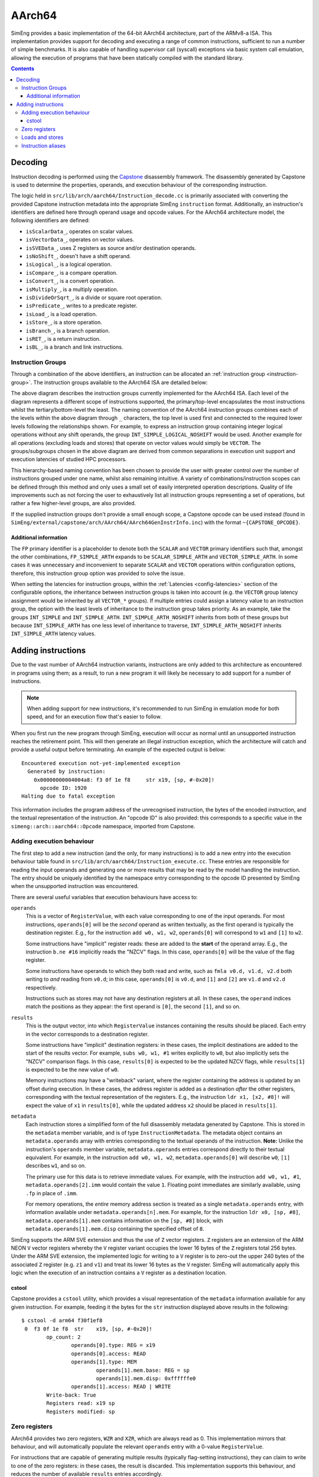 AArch64
=======

SimEng provides a basic implementation of the 64-bit AArch64 architecture, part of the ARMv8-a ISA. This implementation provides support for decoding and executing a range of common instructions, sufficient to run a number of simple benchmarks. It is also capable of handling supervisor call (syscall) exceptions via basic system call emulation, allowing the execution of programs that have been statically compiled with the standard library.

.. contents:: Contents

Decoding
--------

Instruction decoding is performed using the `Capstone <https://github.com/aquynh/capstone/>`_ disassembly framework. The disassembly generated by Capstone is used to determine the properties, operands, and execution behaviour of the corresponding instruction.

The logic held in ``src/lib/arch/aarch64/Instruction_decode.cc`` is primarily associated with converting the provided Capstone instruction metadata into the appropriate SimEng ``instruction`` format. Additionally, an instruction's identifiers are defined here through operand usage and opcode values. For the AArch64 architecture model, the following identifiers are defined:

- ``isScalarData_``, operates on scalar values.
- ``isVectorData_``, operates on vector values.
- ``isSVEData_``, uses Z registers as source and/or destination operands.
- ``isNoShift_``, doesn't have a shift operand.
- ``isLogical_``, is a logical operation.
- ``isCompare_``, is a compare operation.
- ``isConvert_``, is a convert operation.
- ``isMultiply_``, is a multiply operation.
- ``isDivideOrSqrt_``, is a divide or square root operation.
- ``isPredicate_``, writes to a predicate register.
- ``isLoad_``, is a load operation.
- ``isStore_``, is a store operation.
- ``isBranch_``, is a branch operation.
- ``isRET_``, is a return instruction.
- ``isBL_``, is a branch and link instructions.

.. _aarch64-instruction-groups:

Instruction Groups
******************
Through a combination of the above identifiers, an instruction can be allocated an :ref:`instruction group <instruction-group>`. The instruction groups available to the AArch64 ISA are detailed below:

.. image:: ../../../assets/instruction_groups.png
  :alt: AArch64 instruction groups

The above diagram describes the instruction groups currently implemented for the AArch64 ISA. Each level of the diagram represents a different scope of instructions supported, the primary/top-level encapsulates the most instructions whilst the tertiary/bottom-level the least. The naming convention of the AArch64 instruction groups combines each of the levels within the above diagram through ``_`` characters, the top level is used first and connected to the required lower levels following the relationships shown. For example, to express an instruction group containing integer logical operations without any shift operands, the group ``INT_SIMPLE_LOGICAL_NOSHIFT`` would be used. Another example for all operations (excluding loads and stores) that operate on vector values would simply be ``VECTOR``. The groups/subgroups chosen in the above diagram are derived from common separations in execution unit support and execution latencies of studied HPC processors.

This hierarchy-based naming convention has been chosen to provide the user with greater control over the number of instructions grouped under one name, whilst also remaining intuitive. A variety of combinations/instruction scopes can be defined through this method and only uses a small set of easily interpreted operation descriptions. Quality of life improvements such as not forcing the user to exhaustively list all instruction groups representing a set of operations, but rather a few higher-level groups, are also provided.

If the supplied instruction groups don't provide a small enough scope, a Capstone opcode can be used instead (found in ``SimEng/external/capstone/arch/AArch64/AArch64GenInstrInfo.inc``) with the format ``~{CAPSTONE_OPCODE}``.

Additional information
''''''''''''''''''''''

The ``FP`` primary identifier is a placeholder to denote both the ``SCALAR`` and ``VECTOR`` primary identifiers such that, amongst the other combinations, ``FP_SIMPLE_ARTH`` expands to be ``SCALAR_SIMPLE_ARTH`` and ``VECTOR_SIMPLE_ARTH``. In some cases it was unnecessary and inconvenient to separate ``SCALAR`` and ``VECTOR`` operations within configuration options, therefore, this instruction group option was provided to solve the issue.

When setting the latencies for instruction groups, within the :ref:`Latencies <config-latencies>` section of the configurable options, the inheritance between instruction groups is taken into account (e.g. the ``VECTOR`` group latency assignment would be inherited by all ``VECTOR_*`` groups). If multiple entries could assign a latency value to an instruction group, the option with the least levels of inheritance to the instruction group takes priority. As an example, take the groups ``INT_SIMPLE`` and ``INT_SIMPLE_ARTH``. ``INT_SIMPLE_ARTH_NOSHIFT`` inherits from both of these groups but because ``INT_SIMPLE_ARTH`` has one less level of inheritance to traverse, ``INT_SIMPLE_ARTH_NOSHIFT`` inherits ``INT_SIMPLE_ARTH`` latency values.

Adding instructions
-------------------

Due to the vast number of AArch64 instruction variants, instructions are only added to this architecture as encountered in programs using them; as a result, to run a new program it will likely be necessary to add support for a number of instructions.

.. Note:: When adding support for new instructions, it's recommended to run SimEng in emulation mode for both speed, and for an execution flow that's easier to follow.

When you first run the new program through SimEng, execution will occur as normal until an unsupported instruction reaches the retirement point. This will then generate an illegal instruction exception, which the architecture will catch and provide a useful output before terminating. An example of the expected output is below::

  Encountered execution not-yet-implemented exception
    Generated by instruction:
      0x00000000004004a8: f3 0f 1e f8     str x19, [sp, #-0x20]!
        opcode ID: 1920
  Halting due to fatal exception

This information includes the program address of the unrecognised instruction, the bytes of the encoded instruction, and the textual representation of the instruction. An "opcode ID" is also provided: this corresponds to a specific value in the ``simeng::arch::aarch64::Opcode`` namespace, imported from Capstone.

Adding execution behaviour
**************************

The first step to add a new instruction (and the only, for many instructions) is to add a new entry into the execution behaviour table found in ``src/lib/arch/aarch64/Instruction_execute.cc``. These entries are responsible for reading the input operands and generating one or more results that may be read by the model handling the instruction. The entry should be uniquely identified by the namespace entry corresponding to the opcode ID presented by SimEng when the unsupported instruction was encountered.

There are several useful variables that execution behaviours have access to:

``operands``
  This is a vector of ``RegisterValue``, with each value corresponding to one of the input operands. For most instructions, ``operands[0]`` will be the *second* operand as written textually, as the first operand is typically the destination register. E.g., for the instruction ``add w0, w1, w2``, ``operands[0]`` will correspond to ``w1`` and ``[1]`` to ``w2``.
  
  Some instructions have "implicit" register reads: these are added to the **start** of the operand array. E.g., the instruction ``b.ne #16`` implicitly reads the "NZCV" flags. In this case, ``operands[0]`` will be the value of the flag register. 
  
  Some instructions have operands to which they both read and write, such as ``fmla v0.d, v1.d, v2.d`` both writing to *and* reading from ``v0.d``; in this case, ``operands[0]`` is ``v0.d``, and ``[1]`` and ``[2]`` are ``v1.d`` and ``v2.d`` respectively.

  Instructions such as stores may not have any destination registers at all. In these cases, the ``operand`` indices match the positions as they appear: the first operand is ``[0]``, the second ``[1]``, and so on.
  
``results``
  This is the output vector, into which ``RegisterValue`` instances containing the results should be placed. Each entry in the vector corresponds to a destination register.

  Some instructions have "implicit" destination registers: in these cases, the implicit destinations are added to the start of the results vector. For example, ``subs w0, w1, #1`` writes explicitly to ``w0``, but also implicitly sets the "NZCV" comparison flags. In this case, ``results[0]`` is expected to be the updated NZCV flags, while ``results[1]`` is expected to be the new value of ``w0``.

  Memory instructions may have a "writeback" variant, where the register containing the address is updated by an offset during execution. In these cases, the address register is added as a destination *after* the other registers, corresponding with the textual representation of the registers. E.g., the instruction ``ldr x1, [x2, #8]!`` will expect the value of ``x1`` in ``results[0]``, while the updated address ``x2`` should be placed in ``results[1]``.

``metadata``
  Each instruction stores a simplified form of the full disassembly metadata generated by Capstone. This is stored in the ``metadata`` member variable, and is of type ``InstructionMetadata``. The metadata object contains an ``metadata.operands`` array with entries corresponding to the textual operands of the instruction. **Note:** Unlike the instruction's ``operands`` member variable, ``metadata.operands`` entries correspond directly to their textual equivalent. For example, in the instruction ``add w0, w1, w2``, ``metadata.operands[0]`` will describe ``w0``, ``[1]`` describes ``w1``, and so on.
  
  The primary use for this data is to retrieve immediate values. For example, with the instruction ``add w0, w1, #1``, ``metadata.operands[2].imm`` would contain the value ``1``. Floating point immediates are similarly available, using ``.fp`` in place of ``.imm``.

  For memory operations, the *entire* memory address section is treated as a single ``metadata.operands`` entry, with information available under ``metadata.operands[n].mem``. For example, for the instruction ``ldr x0, [sp, #8]``, ``metadata.operands[1].mem`` contains information on the ``[sp, #8]`` block, with ``metadata.operands[1].mem.disp`` containing the specified offset of ``8``.

SimEng supports the ARM SVE extension and thus the use of ``Z`` vector registers. ``Z`` registers are an extension of the ARM NEON ``V`` vector registers whereby the ``V`` register variant occupies the lower 16 bytes of the ``Z`` registers total 256 bytes. Under the ARM SVE extension, the implemented logic for writing to a ``V`` register is to zero-out the upper 240 bytes of the associated ``Z`` register (e.g. ``z1`` and ``v1``) and treat its lower 16 bytes as the ``V`` register. SimEng will automatically apply this logic when the execution of an instruction contains a ``V`` register as a destination location.

cstool
''''''

Capstone provides a ``cstool`` utility, which provides a visual representation of the ``metadata`` information available for any given instruction. For example, feeding it the bytes for the ``str`` instruction displayed above results in the following::

    $ cstool -d arm64 f30f1ef8
     0  f3 0f 1e f8  str    x19, [sp, #-0x20]!
            op_count: 2
                    operands[0].type: REG = x19
                    operands[0].access: READ
                    operands[1].type: MEM
                            operands[1].mem.base: REG = sp
                            operands[1].mem.disp: 0xffffffe0
                    operands[1].access: READ | WRITE
            Write-back: True
            Registers read: x19 sp
            Registers modified: sp

Zero registers
**************

AArch64 provides two zero registers, ``WZR`` and ``XZR``, which are always read as 0. This implementation mirrors that behaviour, and will automatically populate the relevant ``operands`` entry with a 0-value ``RegisterValue``.

For instructions that are capable of generating multiple results (typically flag-setting instructions), they can claim to write to one of the zero registers: in these cases, the result is discarded. This implementation supports this behaviour, and reduces the number of available ``results`` entries accordingly.

Loads and stores
****************

In addition to an execution behaviour, memory instructions also require a new entry in the address generation behaviour table found in ``src/lib/arch/aarch64/Instruction_address.cc``. These entries are responsible for describing the method used to generate the addresses that these instructions will read from or write to.

Address generation is expected to generate one or more instances of ``MemoryAddressTarget``, containing an address and the number of bytes to access. The same variables described above (``operands``, ``metadata``) are available to use to generate these addresses.

Once the addresses have been generated, they should be supplied in a vector to the ``setMemoryAddresses`` helper function.


Instruction aliases
*******************

As Capstone is primarily a disassembler, it will attempt to generate the correct aliases for instructions: for example, the ``cmp w0, #0`` instruction is an alias for ``subs wzr, w0, #0``. As it's the underlying instruction that is of use (in this case, the ``subs`` instruction), this implementation includes a de-aliasing component that reverses this conversion. The logic for this may be found in ``src/lib/arch/aarch64/InstructionMetadata``.

If a known but unsupported alias is encountered, it will generate an invalid instruction error, and the output will identify the instruction as unknown in place of the usual textual representation. It is recommended to reference a disassembled version of the program to identify what the instruction at this address should be correctly disassembled to, and implement the necessary dealiasing logic accordingly.
